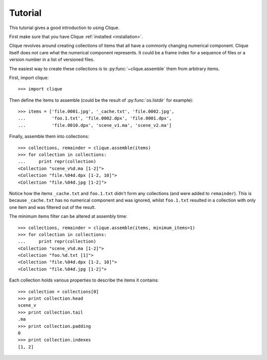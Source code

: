 ..
    :copyright: Copyright (c) 2013 Martin Pengelly-Phillips
    :license: See LICENSE.txt.

.. _tutorial:

Tutorial
========

.. module:: clique

This tutorial gives a good introduction to using Clique.

First make sure that you have Clique :ref:`installed <installation>`.

Clique revolves around creating collections of items that all have a commonly
changing numerical component. Clique itself does not care what the numerical
component represents. It could be a frame index for a sequence of files or a
version number in a list of versioned files.

The easiest way to create these collections is to :py:func:`~clique.assemble`
them from arbitrary items.

First, import clique::

    >>> import clique

Then define the items to assemble (could be the result of :py:func:`os.listdir`
for example)::

    >>> items = ['file.0001.jpg', '_cache.txt', 'file.0002.jpg',
    ...          'foo.1.txt', 'file.0002.dpx', 'file.0001.dpx',
    ...          'file.0010.dpx', 'scene_v1.ma', 'scene_v2.ma']

Finally, assemble them into collections::

    >>> collections, remainder = clique.assemble(items)
    >>> for collection in collections:
    ...     print repr(collection)
    <Collection "scene_v%d.ma [1-2]">
    <Collection "file.%04d.dpx [1-2, 10]">
    <Collection "file.%04d.jpg [1-2]">

Notice how the items ``_cache.txt`` and ``foo.1.txt`` didn't form any
collections (and were added to ``remainder``). This is because ``_cache.txt``
has no numerical component and was ignored, whilst ``foo.1.txt`` resulted in a
collection with only one item and was filtered out of the result.

The minimum items filter can be altered at assembly time::

    >>> collections, remainder = clique.assemble(items, minimum_items=1)
    >>> for collection in collections:
    ...     print repr(collection)
    <Collection "scene_v%d.ma [1-2]">
    <Collection "foo.%d.txt [1]">
    <Collection "file.%04d.dpx [1-2, 10]">
    <Collection "file.%04d.jpg [1-2]">

.. seealso::

    There is a full guide to :ref:`assembly` available.

Each collection holds various properties to describe the items it
contains::

    >>> collection = collections[0]
    >>> print collection.head
    scene_v
    >>> print collection.tail
    .ma
    >>> print collection.padding
    0
    >>> print collection.indexes
    [1, 2]

.. seealso::

    There is a full guide to :ref:`collection` available.


